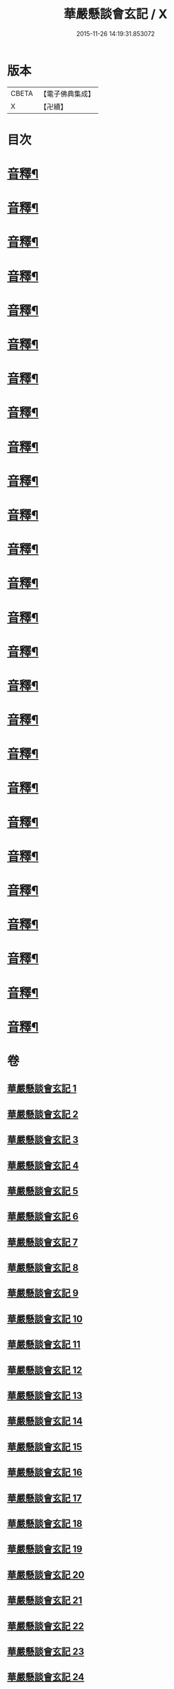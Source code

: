 #+TITLE: 華嚴懸談會玄記 / X
#+DATE: 2015-11-26 14:19:31.853072
* 版本
 |     CBETA|【電子佛典集成】|
 |         X|【卍續】    |

* 目次
* [[file:KR6e0120_011.txt::0167b17][音釋¶]]
* [[file:KR6e0120_012.txt::0175a14][音釋¶]]
* [[file:KR6e0120_013.txt::0185a10][音釋¶]]
* [[file:KR6e0120_014.txt::0191c24][音釋¶]]
* [[file:KR6e0120_015.txt::0204a18][音釋¶]]
* [[file:KR6e0120_016.txt::0215c23][音釋¶]]
* [[file:KR6e0120_021.txt::0257b6][音釋¶]]
* [[file:KR6e0120_022.txt::0264c2][音釋¶]]
* [[file:KR6e0120_023.txt::0271b4][音釋¶]]
* [[file:KR6e0120_024.txt::0279a4][音釋¶]]
* [[file:KR6e0120_025.txt::0285c10][音釋¶]]
* [[file:KR6e0120_026.txt::0293b3][音釋¶]]
* [[file:KR6e0120_027.txt::0300a22][音釋¶]]
* [[file:KR6e0120_028.txt::0307a15][音釋¶]]
* [[file:KR6e0120_029.txt::0314c9][音釋¶]]
* [[file:KR6e0120_030.txt::0322b9][音釋¶]]
* [[file:KR6e0120_031.txt::0329c7][音釋¶]]
* [[file:KR6e0120_032.txt::0337b5][音釋¶]]
* [[file:KR6e0120_033.txt::0345c18][音釋¶]]
* [[file:KR6e0120_034.txt::0355a7][音釋¶]]
* [[file:KR6e0120_035.txt::0365a8][音釋¶]]
* [[file:KR6e0120_036.txt::0371b5][音釋¶]]
* [[file:KR6e0120_037.txt::0383b19][音釋¶]]
* [[file:KR6e0120_038.txt::0394b21][音釋¶]]
* [[file:KR6e0120_039.txt::0404b15][音釋¶]]
* [[file:KR6e0120_040.txt::0413a22][音釋¶]]
* 卷
** [[file:KR6e0120_001.txt][華嚴懸談會玄記 1]]
** [[file:KR6e0120_002.txt][華嚴懸談會玄記 2]]
** [[file:KR6e0120_003.txt][華嚴懸談會玄記 3]]
** [[file:KR6e0120_004.txt][華嚴懸談會玄記 4]]
** [[file:KR6e0120_005.txt][華嚴懸談會玄記 5]]
** [[file:KR6e0120_006.txt][華嚴懸談會玄記 6]]
** [[file:KR6e0120_007.txt][華嚴懸談會玄記 7]]
** [[file:KR6e0120_008.txt][華嚴懸談會玄記 8]]
** [[file:KR6e0120_009.txt][華嚴懸談會玄記 9]]
** [[file:KR6e0120_010.txt][華嚴懸談會玄記 10]]
** [[file:KR6e0120_011.txt][華嚴懸談會玄記 11]]
** [[file:KR6e0120_012.txt][華嚴懸談會玄記 12]]
** [[file:KR6e0120_013.txt][華嚴懸談會玄記 13]]
** [[file:KR6e0120_014.txt][華嚴懸談會玄記 14]]
** [[file:KR6e0120_015.txt][華嚴懸談會玄記 15]]
** [[file:KR6e0120_016.txt][華嚴懸談會玄記 16]]
** [[file:KR6e0120_017.txt][華嚴懸談會玄記 17]]
** [[file:KR6e0120_018.txt][華嚴懸談會玄記 18]]
** [[file:KR6e0120_019.txt][華嚴懸談會玄記 19]]
** [[file:KR6e0120_020.txt][華嚴懸談會玄記 20]]
** [[file:KR6e0120_021.txt][華嚴懸談會玄記 21]]
** [[file:KR6e0120_022.txt][華嚴懸談會玄記 22]]
** [[file:KR6e0120_023.txt][華嚴懸談會玄記 23]]
** [[file:KR6e0120_024.txt][華嚴懸談會玄記 24]]
** [[file:KR6e0120_025.txt][華嚴懸談會玄記 25]]
** [[file:KR6e0120_026.txt][華嚴懸談會玄記 26]]
** [[file:KR6e0120_027.txt][華嚴懸談會玄記 27]]
** [[file:KR6e0120_028.txt][華嚴懸談會玄記 28]]
** [[file:KR6e0120_029.txt][華嚴懸談會玄記 29]]
** [[file:KR6e0120_030.txt][華嚴懸談會玄記 30]]
** [[file:KR6e0120_031.txt][華嚴懸談會玄記 31]]
** [[file:KR6e0120_032.txt][華嚴懸談會玄記 32]]
** [[file:KR6e0120_033.txt][華嚴懸談會玄記 33]]
** [[file:KR6e0120_034.txt][華嚴懸談會玄記 34]]
** [[file:KR6e0120_035.txt][華嚴懸談會玄記 35]]
** [[file:KR6e0120_036.txt][華嚴懸談會玄記 36]]
** [[file:KR6e0120_037.txt][華嚴懸談會玄記 37]]
** [[file:KR6e0120_038.txt][華嚴懸談會玄記 38]]
** [[file:KR6e0120_039.txt][華嚴懸談會玄記 39]]
** [[file:KR6e0120_040.txt][華嚴懸談會玄記 40]]
